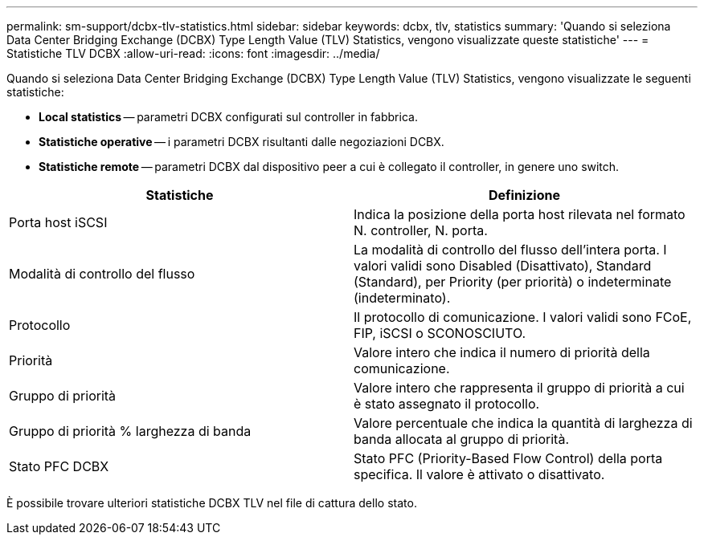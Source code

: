 ---
permalink: sm-support/dcbx-tlv-statistics.html 
sidebar: sidebar 
keywords: dcbx, tlv, statistics 
summary: 'Quando si seleziona Data Center Bridging Exchange (DCBX) Type Length Value (TLV) Statistics, vengono visualizzate queste statistiche' 
---
= Statistiche TLV DCBX
:allow-uri-read: 
:icons: font
:imagesdir: ../media/


Quando si seleziona Data Center Bridging Exchange (DCBX) Type Length Value (TLV) Statistics, vengono visualizzate le seguenti statistiche:

* *Local statistics* -- parametri DCBX configurati sul controller in fabbrica.
* *Statistiche operative* -- i parametri DCBX risultanti dalle negoziazioni DCBX.
* *Statistiche remote* -- parametri DCBX dal dispositivo peer a cui è collegato il controller, in genere uno switch.


[cols="2*"]
|===
| Statistiche | Definizione 


 a| 
Porta host iSCSI
 a| 
Indica la posizione della porta host rilevata nel formato N. controller, N. porta.



 a| 
Modalità di controllo del flusso
 a| 
La modalità di controllo del flusso dell'intera porta. I valori validi sono Disabled (Disattivato), Standard (Standard), per Priority (per priorità) o indeterminate (indeterminato).



 a| 
Protocollo
 a| 
Il protocollo di comunicazione. I valori validi sono FCoE, FIP, iSCSI o SCONOSCIUTO.



 a| 
Priorità
 a| 
Valore intero che indica il numero di priorità della comunicazione.



 a| 
Gruppo di priorità
 a| 
Valore intero che rappresenta il gruppo di priorità a cui è stato assegnato il protocollo.



 a| 
Gruppo di priorità % larghezza di banda
 a| 
Valore percentuale che indica la quantità di larghezza di banda allocata al gruppo di priorità.



 a| 
Stato PFC DCBX
 a| 
Stato PFC (Priority-Based Flow Control) della porta specifica. Il valore è attivato o disattivato.

|===
È possibile trovare ulteriori statistiche DCBX TLV nel file di cattura dello stato.
